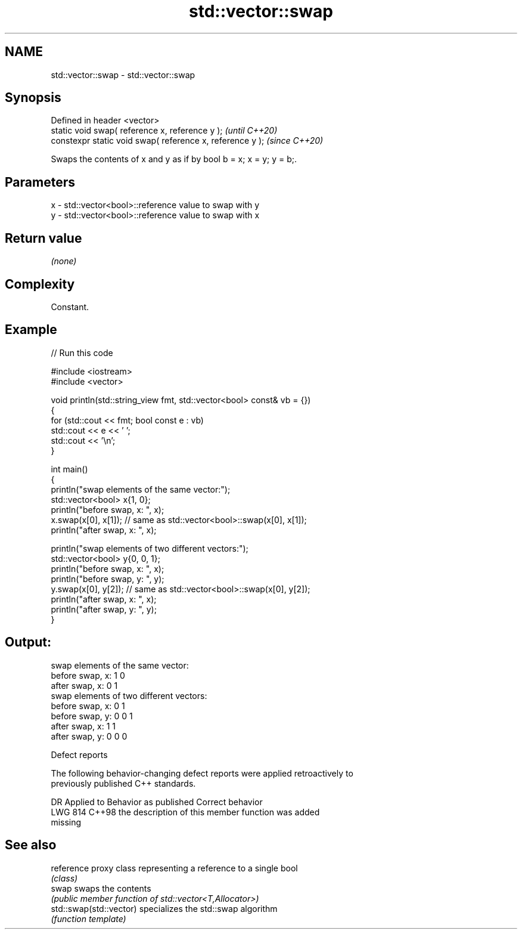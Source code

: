 .TH std::vector::swap 3 "2024.06.10" "http://cppreference.com" "C++ Standard Libary"
.SH NAME
std::vector::swap \- std::vector::swap

.SH Synopsis
   Defined in header <vector>
   static void swap( reference x, reference y );            \fI(until C++20)\fP
   constexpr static void swap( reference x, reference y );  \fI(since C++20)\fP

   Swaps the contents of x and y as if by bool b = x; x = y; y = b;.

.SH Parameters

   x - std::vector<bool>::reference value to swap with y
   y - std::vector<bool>::reference value to swap with x

.SH Return value

   \fI(none)\fP

.SH Complexity

   Constant.

.SH Example


// Run this code

 #include <iostream>
 #include <vector>

 void println(std::string_view fmt, std::vector<bool> const& vb = {})
 {
     for (std::cout << fmt; bool const e : vb)
         std::cout << e << ' ';
     std::cout << '\\n';
 }

 int main()
 {
     println("swap elements of the same vector:");
     std::vector<bool> x{1, 0};
     println("before swap, x: ", x);
     x.swap(x[0], x[1]); // same as std::vector<bool>::swap(x[0], x[1]);
     println("after swap,  x: ", x);

     println("swap elements of two different vectors:");
     std::vector<bool> y{0, 0, 1};
     println("before swap, x: ", x);
     println("before swap, y: ", y);
     y.swap(x[0], y[2]); // same as std::vector<bool>::swap(x[0], y[2]);
     println("after swap,  x: ", x);
     println("after swap,  y: ", y);
 }

.SH Output:

 swap elements of the same vector:
 before swap, x: 1 0
 after swap,  x: 0 1
 swap elements of two different vectors:
 before swap, x: 0 1
 before swap, y: 0 0 1
 after swap,  x: 1 1
 after swap,  y: 0 0 0

   Defect reports

   The following behavior-changing defect reports were applied retroactively to
   previously published C++ standards.

     DR    Applied to              Behavior as published               Correct behavior
   LWG 814 C++98      the description of this member function was      added
                      missing

.SH See also

   reference              proxy class representing a reference to a single bool
                          \fI(class)\fP
   swap                   swaps the contents
                          \fI(public member function of std::vector<T,Allocator>)\fP
   std::swap(std::vector) specializes the std::swap algorithm
                          \fI(function template)\fP

